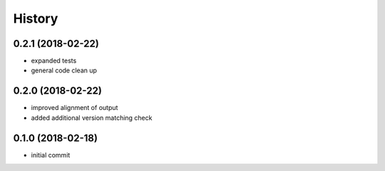 History
^^^^^^^

0.2.1 (2018-02-22)
------------------

-  expanded tests
-  general code clean up

0.2.0 (2018-02-22)
------------------

-  improved alignment of output
-  added additional version matching check

0.1.0 (2018-02-18)
------------------

-  initial commit

